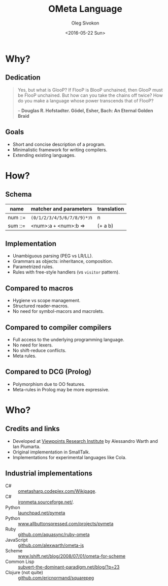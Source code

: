 #+TITLE:     OMeta Language
#+AUTHOR:    Oleg Sivokon
#+EMAIL:     olegsivokon@gmail.com
#+DATE:      <2016-05-22 Sun>
#+DESCRIPTION: Brief Description Of OMeta Language
#+KEYWORDS: OMeta parser combinator compiler language
#+LANGUAGE:  en
#+OPTIONS: H:2 num:t toc:t \n:nil @:t ::t |:t ^:t -:t f:t *:t <:t
#+STARTUP: beamer
#+LATEX_CLASS: beamer
#+LaTeX_CLASS_OPTIONS: [presentation,10pt]
#+BEAMER_THEME: Bergen
#+BEAMER_COLOR_THEME: spruce
#+BEAMER_FONT_THEME: structurebold

#+BEGIN_SRC emacs-lisp :exports none
  (setq org-latex-pdf-process
        '("xelatex -interaction nonstopmode -output-directory %o %f"
          "xelatex -interaction nonstopmode -output-directory %o %f"
          "xelatex -interaction nonstopmode -output-directory %o %f")
        org-latex-with-hyperref nil)
  ""
#+END_SRC

#+RESULTS:

* Why?
  
** Dedication
   #+BEGIN_QUOTE
   Yes, but what is GlooP? If FlooP is BlooP unchained, then GlooP must
   be FlooP unchained. But how can you take the chains off twice? How
   do you make a language whose power transcends that of FlooP?
   
   -- *Douglas R. Hofstadter. Gödel, Esher, Bach: An Eternal Golden Braid*
   #+END_QUOTE
   
** Goals
   - Short and concise description of a program.
   - Minimalistic framework for writing compilers.
   - Extending existing languages.

* How?

** Schema
   | name    | matcher and parameters     | translation |
   |---------+----------------------------+-------------|
   | num ::= | ~(0/1/2/3/4/5/6/7/8/9)*~:n | n           |
   | sum ::= | <num>:a ~+~ <num>:b =>     | (+ a b)     |

** Implementation
   - Unambiguous parsing (PEG vs LR/LL).
   - Grammars as objects: inheritance, composition.
   - Parametrized rules.
   - Rules with free-style handlers (vs =visitor= pattern).

** Compared to macros
   - Hygiene vs scope management.
   - Structured reader-macros.
   - No need for symbol-macors and macrolets.

** Compared to compiler compilers
   - Full access to the underlying programming language.
   - No need for lexers.
   - No shift-reduce conflicts.
   - Meta rules.

** Compared to DCG (Prolog)
   - Polymorphism due to OO features.
   - Meta-rules in Prolog may be more expressive.

* Who?

** Credits and links
   - Developed at [[http://vpri.org/index.html][Viewpoints Research Institute]] by Alessandro Warth
     and Ian Piumarta.
   - Original implementation in SmallTalk.
   - Implementations for experimental languages like Cola.

** Industrial implementations
   - C# :: [[http://ometasharp.codeplex.com/Wikipage][ometasharp.codeplex.com/Wikipage]].
   - C# :: [[http://ironmeta.sourceforge.net/][ironmeta.sourceforge.net/]].
   - Python :: [[https://launchpad.net/pymeta][launchpad.net/pymeta]]
   - Python :: [[http://www.allbuttonspressed.com/projects/pymeta][www.allbuttonspressed.com/projects/pymeta]]
   - Ruby :: [[http://github.com/aquasync/ruby-ometa/tree/master][github.com/aquasync/ruby-ometa]]
   - JavaScript :: [[https://github.com/alexwarth/ometa-js][github.com/alexwarth/ometa-js]]
   - Scheme :: [[http://www.lshift.net/blog/2008/07/01/ometa-for-scheme][www.lshift.net/blog/2008/07/01/ometa-for-scheme]]
   - Common Lisp :: [[http://subvert-the-dominant-paradigm.net/blog/?p%3D23][subvert-the-dominant-paradigm.net/blog/?p=23]]
   - Clojure (not quite) :: [[https://github.com/ericnormand/squarepeg][github.com/ericnormand/squarepeg]]
